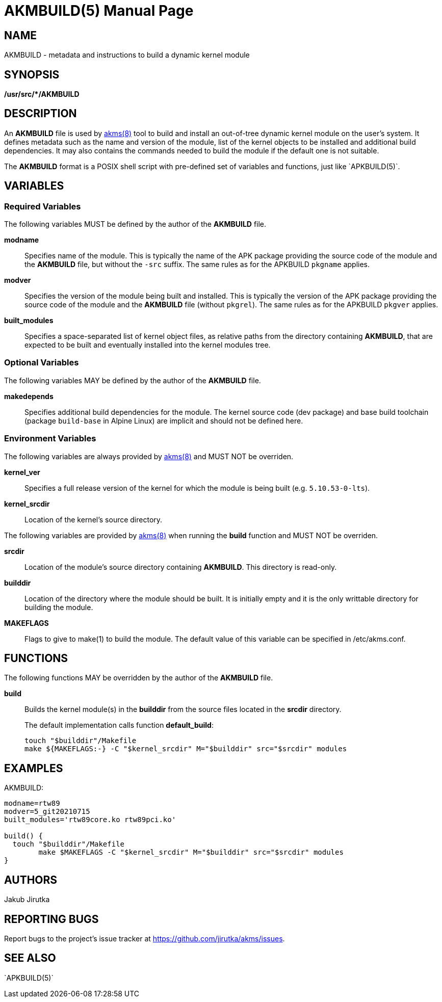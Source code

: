 = AKMBUILD(5)
Jakub Jirutka
:doctype: manpage
:repo-uri: https://github.com/jirutka/akms
:issues-uri: {repo-uri}/issues
:man-uri: {repo-uri}/blob/master/
ifdef::backend-manpage[]
:akms: pass:q[*akms(8)*]
:APKBUILD: pass:q[*APKBUILD(5)*]
:make: pass:q[*make(1)*]
endif::[]
ifndef::backend-manpage[]
:akms: {man-uri}/akms[akms(8)]
:APKBUILD: `APKBUILD(5)`
:make: https://www.mankier.com/1/make[make(1)]
endif::[]


== NAME

AKMBUILD - metadata and instructions to build a dynamic kernel module


== SYNOPSIS

**/usr/src/*/AKMBUILD**


== DESCRIPTION

An *AKMBUILD* file is used by {akms} tool to build and install an out-of-tree dynamic kernel module on the user`'s system.
It defines metadata such as the name and version of the module, list of the kernel objects to be installed and additional build dependencies.
It may also contains the commands needed to build the module if the default one is not suitable.

The *AKMBUILD* format is a POSIX shell script with pre-defined set of variables and functions, just like {APKBUILD}.


== VARIABLES

=== Required Variables

The following variables MUST be defined by the author of the *AKMBUILD* file.

*modname*::
Specifies name of the module.
This is typically the name of the APK package providing the source code of the module and the *AKMBUILD* file, but without the `-src` suffix.
The same rules as for the APKBUILD `pkgname` applies.

*modver*::
Specifies the version of the module being built and installed.
This is typically the version of the APK package providing the source code of the module and the *AKMBUILD* file (without `pkgrel`).
The same rules as for the APKBUILD `pkgver` applies.

*built_modules*::
Specifies a space-separated list of kernel object files, as relative paths from the directory containing *AKMBUILD*, that are expected to be built and eventually installed into the kernel modules tree.


=== Optional Variables

The following variables MAY be defined by the author of the *AKMBUILD* file.

*makedepends*::
Specifies additional build dependencies for the module.
The kernel source code (dev package) and base build toolchain (package `build-base` in Alpine Linux) are implicit and should not be defined here.


=== Environment Variables

The following variables are always provided by {akms} and MUST NOT be overriden.

*kernel_ver*::
Specifies a full release version of the kernel for which the module is being built (e.g. `5.10.53-0-lts`).

*kernel_srcdir*::
Location of the kernel`'s source directory.

The following variables are provided by {akms} when running the *build* function and MUST NOT be overriden.

*srcdir*::
Location of the module`'s source directory containing *AKMBUILD*.
This directory is read-only.

*builddir*::
Location of the directory where the module should be built.
It is initially empty and it is the only writtable directory for building the module.

*MAKEFLAGS*::
Flags to give to make(1) to build the module.
The default value of this variable can be specified in /etc/akms.conf.


== FUNCTIONS

The following functions MAY be overridden by the author of the *AKMBUILD* file.

*build*::
Builds the kernel module(s) in the *builddir* from the source files located in the *srcdir* directory.
+
The default implementation calls function *default_build*:
+
[source, sh]
touch "$builddir"/Makefile
make ${MAKEFLAGS:-} -C "$kernel_srcdir" M="$builddir" src="$srcdir" modules


== EXAMPLES

[source, sh]
.AKMBUILD:
----
modname=rtw89
modver=5_git20210715
built_modules='rtw89core.ko rtw89pci.ko'

build() {
  touch "$builddir"/Makefile
	make $MAKEFLAGS -C "$kernel_srcdir" M="$builddir" src="$srcdir" modules
}
----


== AUTHORS

{author}


== REPORTING BUGS

Report bugs to the project`'s issue tracker at {issues-uri}.


== SEE ALSO

{APKBUILD}
